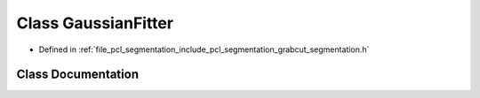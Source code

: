 .. _exhale_class_classpcl_1_1segmentation_1_1grabcut_1_1_gaussian_fitter:

Class GaussianFitter
====================

- Defined in :ref:`file_pcl_segmentation_include_pcl_segmentation_grabcut_segmentation.h`


Class Documentation
-------------------


.. doxygenclass:: pcl::segmentation::grabcut::GaussianFitter
   :members:
   :protected-members:
   :undoc-members: